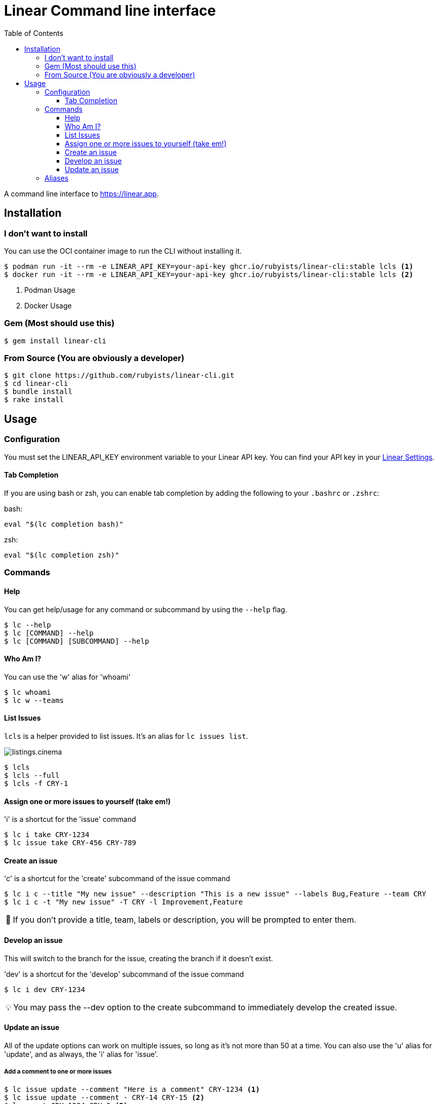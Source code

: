 = Linear Command line interface
:toc: right
:toclevels: 3
:sectanchors:
:icons: font
:tip-caption: 💡
:note-caption: 📝
:experimental:

A command line interface to https://linear.app.

== Installation

=== I don't want to install

You can use the OCI container image to run the CLI without installing it.

[source,sh]
----
$ podman run -it --rm -e LINEAR_API_KEY=your-api-key ghcr.io/rubyists/linear-cli:stable lcls <1>
$ docker run -it --rm -e LINEAR_API_KEY=your-api-key ghcr.io/rubyists/linear-cli:stable lcls <2>
----
<1> Podman Usage
<2> Docker Usage

=== Gem (Most should use this)

[source,sh]
----
$ gem install linear-cli
----

=== From Source (You are obviously a developer)

[source,sh]
----
$ git clone https://github.com/rubyists/linear-cli.git
$ cd linear-cli
$ bundle install
$ rake install
----

== Usage

=== Configuration

You must set the LINEAR_API_KEY environment variable to your Linear API key.
You can find your API key in your https://linear.app/settings/api[Linear Settings].

==== Tab Completion

If you are using bash or zsh, you can enable tab completion by adding the following to your `.bashrc` or `.zshrc`:

bash:

[source,sh]
----
eval "$(lc completion bash)"
----

zsh:

[source,sh]
----
eval "$(lc completion zsh)"
----

=== Commands

==== Help

You can get help/usage for any command or subcommand by using the `--help` flag.

[source,sh]
----
$ lc --help
$ lc [COMMAND] --help
$ lc [COMMAND] [SUBCOMMAND] --help
----

==== Who Am I?

You can use the 'w' alias for 'whoami'

[source,sh]
----
$ lc whoami
$ lc w --teams
----

==== List Issues

`lcls` is a helper provided to list issues. It's an alias for `lc issues list`.

image::listings.cinema.gif[]

[source,sh]
----
$ lcls
$ lcls --full
$ lcls -f CRY-1
----

==== Assign one or more issues to yourself (take em!)

'i' is a shortcut for the 'issue' command

[source,sh]
----
$ lc i take CRY-1234
$ lc issue take CRY-456 CRY-789
----

==== Create an issue

'c' is a shortcut for the 'create' subcommand of the issue command

[source,sh]
----
$ lc i c --title "My new issue" --description "This is a new issue" --labels Bug,Feature --team CRY
$ lc i c -t "My new issue" -T CRY -l Improvement,Feature
----

NOTE: If you don't provide a title, team, labels or description, you will be prompted to enter them.

==== Develop an issue

This will switch to the branch for the issue, creating the branch if it doesn't exist.

'dev' is a shortcut for the 'develop' subcommand of the issue command

[source,sh]
----
$ lc i dev CRY-1234
----

TIP: You may pass the --dev option to the create subcommand to immediately develop the created issue.

==== Update an issue

All of the update options can work on multiple issues, so long as it's not more than 50
at a time. You can also use the 'u' alias for 'update', and as always, the 'i' alias for 'issue'.

===== Add a comment to one or more issues

[source,sh]
----
$ lc issue update --comment "Here is a comment" CRY-1234 <1>
$ lc issue update --comment - CRY-14 CRY-15 <2>
$ lcomment CRY-1234 CRY-3 <3>
----
<1> This will use the provided comment
<2> This will prompt for a comment (use '-' to prompt)
<3> This will always prompt you for a comment ('lcomment' is an alias for 'lc issue update --comment -')

===== Close one or many issues

[source,sh]
----
$ lc i u --close --reason "These were closable" CRY-1234 CRY-2
----

=== Aliases

Some command aliases are available to make things easier to type.

[source,sh]
----
$ lcls
$ lcreate --description "This is a new issue" --labels Bug,Feature --team CRY
$ lclose --reason "This issue sucks" CRY-1234 CRY-456
$ lcancel --reason "These should never have been here" --trash CRY-1234 CRY-456
----
